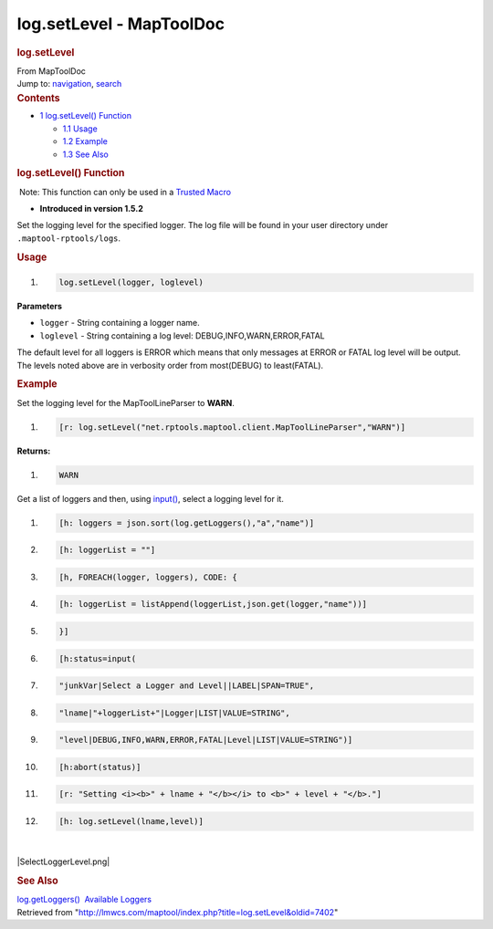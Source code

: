 =========================
log.setLevel - MapToolDoc
=========================

.. contents::
   :depth: 3
..

.. container:: noprint
   :name: mw-page-base

.. container:: noprint
   :name: mw-head-base

.. container:: mw-body
   :name: content

   .. container:: mw-indicators

   .. rubric:: log.setLevel
      :name: firstHeading
      :class: firstHeading

   .. container:: mw-body-content
      :name: bodyContent

      .. container::
         :name: siteSub

         From MapToolDoc

      .. container::
         :name: contentSub

      .. container:: mw-jump
         :name: jump-to-nav

         Jump to: `navigation <#mw-head>`__, `search <#p-search>`__

      .. container:: mw-content-ltr
         :name: mw-content-text

         .. container:: toc
            :name: toc

            .. container::
               :name: toctitle

               .. rubric:: Contents
                  :name: contents

            -  `1 log.setLevel()
               Function <#log.setLevel.28.29_Function>`__

               -  `1.1 Usage <#Usage>`__
               -  `1.2 Example <#Example>`__
               -  `1.3 See Also <#See_Also>`__

         .. rubric:: log.setLevel() Function
            :name: log.setlevel-function

         .. container::

             Note: This function can only be used in a `Trusted
            Macro <Trusted_Macro>`__

         .. container:: template_version

            • **Introduced in version 1.5.2**

         .. container:: template_description

            Set the logging level for the specified logger.
            The log file will be found in your user directory under
            ``.maptool-rptools/logs``.

         .. rubric:: Usage
            :name: usage

         .. container:: mw-geshi mw-code mw-content-ltr

            .. container:: mtmacro source-mtmacro

               #. .. code-block:: none

                     log.setLevel(logger, loglevel)

         **Parameters**

         -  ``logger`` - String containing a logger name.
         -  ``loglevel`` - String containing a log level:
            DEBUG,INFO,WARN,ERROR,FATAL

         The default level for all loggers is ERROR which means that
         only messages at ERROR or FATAL log level will be output. The
         levels noted above are in verbosity order from most(DEBUG) to
         least(FATAL).

         .. rubric:: Example
            :name: example

         .. container:: template_example

            Set the logging level for the MapToolLineParser to **WARN**.

            .. container:: mw-geshi mw-code mw-content-ltr

               .. container:: mtmacro source-mtmacro

                  #. .. code-block:: none

                        [r: log.setLevel("net.rptools.maptool.client.MapToolLineParser","WARN")]

            **Returns:**

            .. container:: mw-geshi mw-code mw-content-ltr

               .. container:: mtmacro source-mtmacro

                  #. .. code-block:: none

                        WARN

            Get a list of loggers and then, using
            `input() <input>`__, select a logging level
            for it.

            .. container:: mw-geshi mw-code mw-content-ltr

               .. container:: mtmacro source-mtmacro

                  #. .. code-block:: none

                        [h: loggers = json.sort(log.getLoggers(),"a","name")]

                  #. .. code-block:: none

                        [h: loggerList = ""]

                  #. .. code-block:: none

                        [h, FOREACH(logger, loggers), CODE: {

                  #. .. code-block:: none

                            [h: loggerList = listAppend(loggerList,json.get(logger,"name"))]

                  #. .. code:: de2

                        }]

                  #. .. code-block:: none

                        [h:status=input(

                  #. .. code-block:: none

                            "junkVar|Select a Logger and Level||LABEL|SPAN=TRUE",

                  #. .. code-block:: none

                            "lname|"+loggerList+"|Logger|LIST|VALUE=STRING",

                  #. .. code-block:: none

                            "level|DEBUG,INFO,WARN,ERROR,FATAL|Level|LIST|VALUE=STRING")]

                  #. .. code:: de2

                        [h:abort(status)]

                  #. .. code-block:: none

                        [r: "Setting <i><b>" + lname + "</b></i> to <b>" + level + "</b>."]

                  #. .. code-block:: none

                        [h: log.setLevel(lname,level)]

            | 

            |SelectLoggerLevel.png|

         .. rubric:: See Also
            :name: see-also

         .. container:: template_also

            `log.getLoggers() <log.getLoggers>`__
             `Available Loggers <Available_Loggers>`__

      .. container:: printfooter

         Retrieved from
         "http://lmwcs.com/maptool/index.php?title=log.setLevel&oldid=7402"

